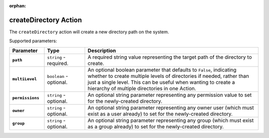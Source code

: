 :orphan:

.. _createdirectory_action:

createDirectory Action
======================

The ``createDirectory`` action will create a new directory path on the system.

Supported parameters:

.. list-table::
    :widths: 6 7 30
    :header-rows: 1
    :stub-columns: 1

    * - Parameter
      - Type
      - Description
    * - ``path``
      - ``string`` - required.
      - A required string value representing the target path of the directory to create.
    * - ``multiLevel``
      - ``boolean`` - optional.
      - An optional boolean parameter that defaults to ``False``, indicating whether to create multiple levels of directories
        if needed, rather than just a single level. This can be useful when wanting to create a hierarchy of multiple directories in one Action.
    * - ``permissions``
      - ``string`` - optional.
      - An optional string parameter representing any permission value to set for the newly-created directory.
    * - ``owner``
      - ``string`` - optional.
      - An optional string parameter representing any owner user (which must exist as a user already) to set for the newly-created directory.
    * - ``group``
      - ``string`` - optional.
      - An optional string parameter representing any group (which must exist as a group already) to set for the newly-created directory.
    